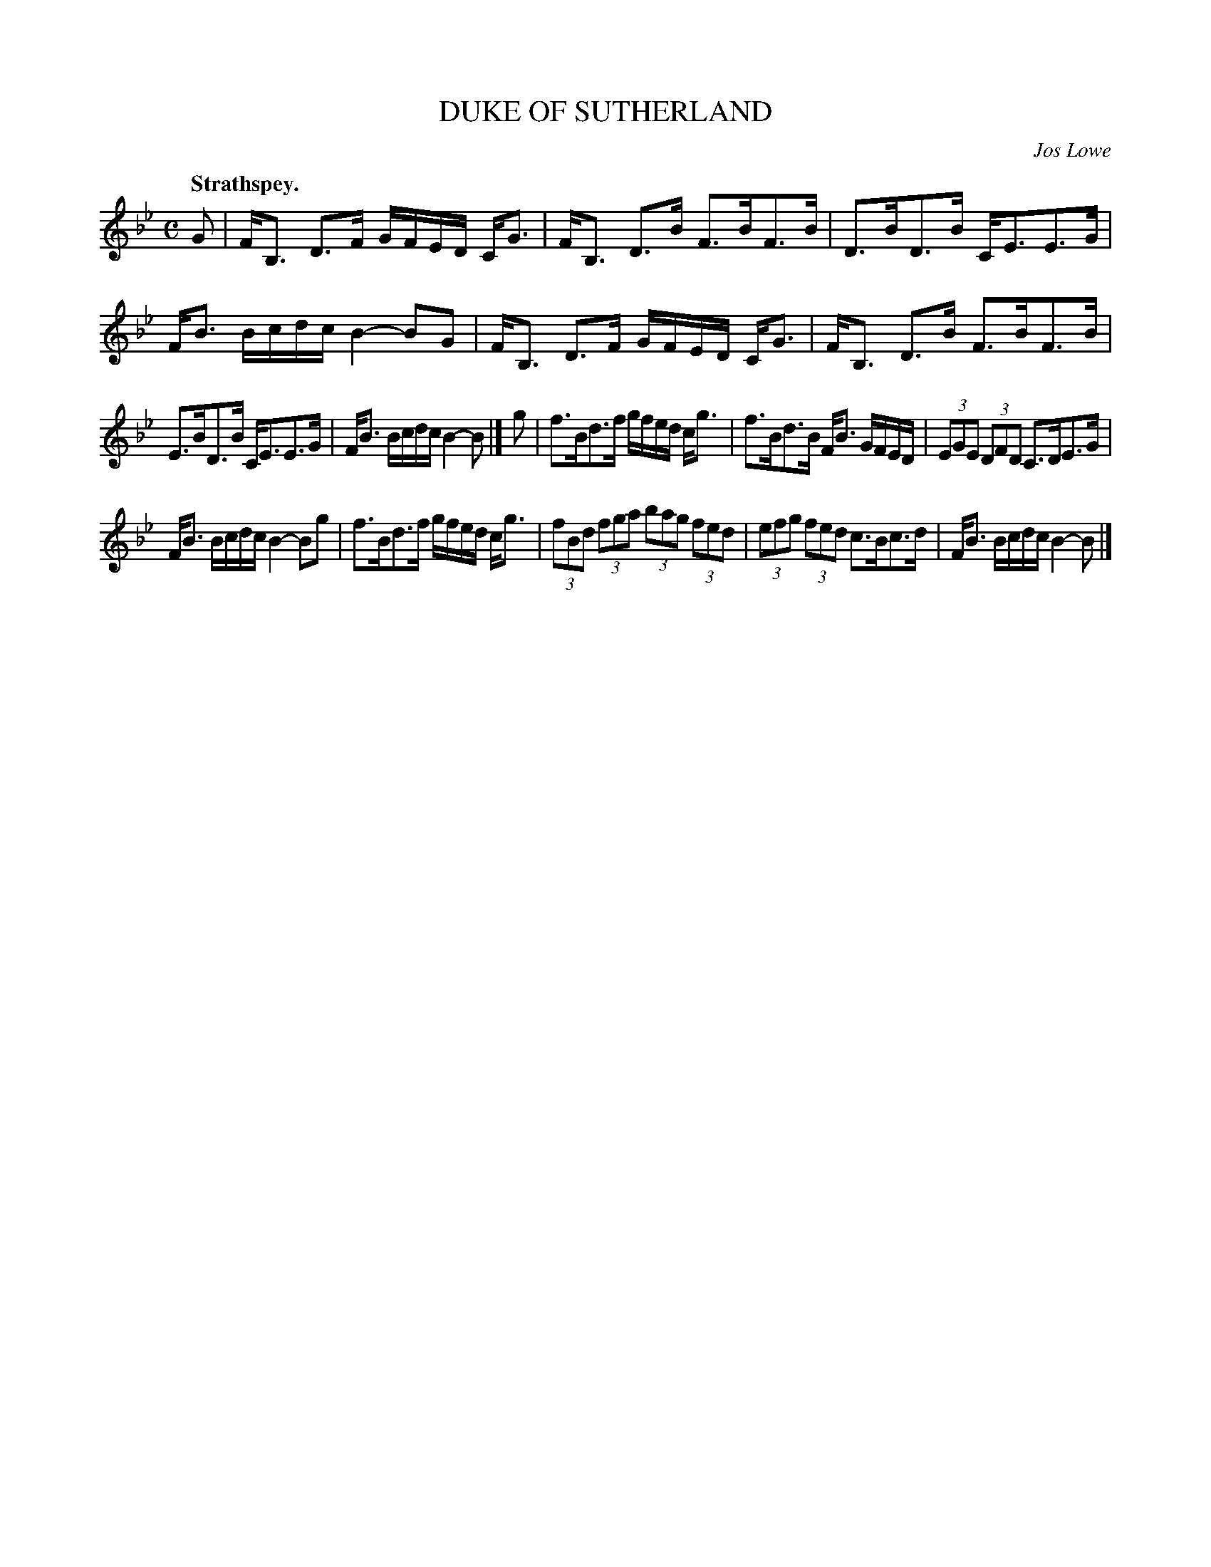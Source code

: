 X: 3173
T: DUKE OF SUTHERLAND
C: Jos Lowe
Q: "Strathspey."
R: Strathspey.
%R: strathspey
B: James Kerr "Merry Melodies" v.3 p.20 #173
Z: 2016 John Chambers <jc:trillian.mit.edu>
M: C
L: 1/8
K: Bb
G |\
F<B, D>F G/F/E/D/ C<G | F<B, D>B F>BF>B |\
D>BD>B C<EE>G | F<B B/c/d/c/ B2-BG |\
F<B, D>F G/F/E/D/ C<G | F<B, D>B F>BF>B |
E>BD>B C<EE>G | F<B B/c/d/c/ B2-B |]\
g |\
f>Bd>f g/f/e/d/ c<g | f>Bd>B F<B G/F/E/D/ |\
(3EGE (3DFD C>DE>G  |
F<B B/c/d/c/ B2-Bg |\
f>Bd>f g/f/e/d/ c<g | (3fBd (3fga (3bag (3fed |\
(3efg (3fed c>Bc>d | F<B B/c/d/c/ B2-B |]
